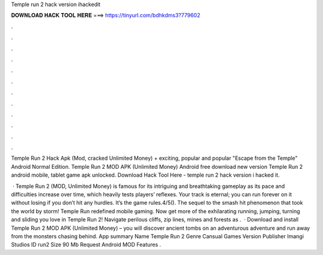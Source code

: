 Temple run 2 hack version ihackedit



𝐃𝐎𝐖𝐍𝐋𝐎𝐀𝐃 𝐇𝐀𝐂𝐊 𝐓𝐎𝐎𝐋 𝐇𝐄𝐑𝐄 ===> https://tinyurl.com/bdhkdms3?779602



.



.



.



.



.



.



.



.



.



.



.



.

Temple Run 2 Hack Apk (Mod, cracked Unlimited Money) + exciting, popular and popular "Escape from the Temple" Android Normal Edition. Temple Run 2 MOD APK (Unlimited Money) Android free download new version Temple Run 2 android mobile, tablet game apk unlocked. Download Hack Tool Here -  temple run 2 hack version i hacked it.

 · Temple Run 2 (MOD, Unlimited Money) is famous for its intriguing and breathtaking gameplay as its pace and difficulties increase over time, which heavily tests players’ reflexes. Your track is eternal; you can run forever on it without losing if you don’t hit any hurdles. It’s the game rules.4/5(). ‎The sequel to the smash hit phenomenon that took the world by storm! Temple Run redefined mobile gaming. Now get more of the exhilarating running, jumping, turning and sliding you love in Temple Run 2! Navigate perilous cliffs, zip lines, mines and forests as .  · Download and install Temple Run 2 MOD APK (Unlimited Money) – you will discover ancient tombs on an adventurous adventure and run away from the monsters chasing behind. App summary Name Temple Run 2 Genre Cansual Games Version Publisher Imangi Studios ID run2 Size 90 Mb Request Android MOD Features .
